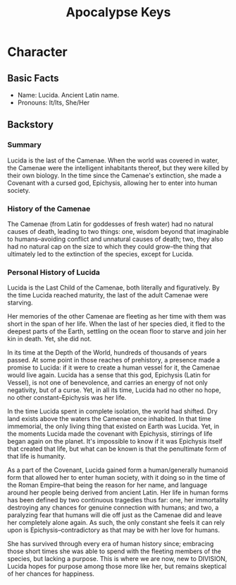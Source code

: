 #+title: Apocalypse Keys

* Character
** Basic Facts
- Name: Lucida. Ancient Latin name.
- Pronouns: It/Its, She/Her
** Backstory
*** Summary
Lucida is the last of the Camenae. When the world was covered in water, the Camenae were the intelligent inhabitants thereof, but they were killed by their own biology. In the time since the Camenae's extinction, she made a Covenant with a cursed god, Epichysis, allowing her to enter into human society.
*** History of the Camenae
The Camenae (from Latin for goddesses of fresh water) had no natural causes of death, leading to two things: one, wisdom beyond that imaginable to humans--avoiding conflict and unnatural causes of death; two, they also had no natural cap on the size to which they could grow--the thing that ultimately led to the extinction of the species, except for Lucida.
*** Personal History of Lucida
Lucida is the Last Child of the Camenae, both literally and figuratively. By the time Lucida reached maturity, the last of the adult Camenae were starving.

Her memories of the other Camenae are fleeting as her time with them was short in the span of her life. When the last of her species died, it fled to the deepest parts of the Earth, settling on the ocean floor to starve and join her kin in death. Yet, she did not.

In its time at the Depth of the World, hundreds of thousands of years passed. At some point in those reaches of prehistory, a presence made a promise to Lucida: if it were to create a human vessel for it, the Camenae would live again. Lucida has a sense that this god, Epichysis (Latin for Vessel), is not one of benevolence, and carries an energy of not only negativity, but of a curse. Yet, in all its time, Lucida had no other no hope, no other constant--Epichysis was her life.

In the time Lucida spent in complete isolation, the world had shifted. Dry land exists above the waters the Camenae once inhabited. In that time immemorial, the only living thing that existed on Earth was Lucida. Yet, in the moments Lucida made the covenant with Epichysis, stirrings of life began again on the planet. It's impossible to know if it was Epichysis itself that created that life, but what can be known is that the penultimate form of that life is humanity.

As a part of the Covenant, Lucida gained form a human/generally humanoid form that allowed her to enter human society, with it doing so in the time of the Roman Empire--that being the reason for her name, and language around her people being derived from ancient Latin. Her life in human forms has been defined by two continuous tragedies thus far: one, her immortality destroying any chances for genuine connection with humans; and two, a paralyzing fear that humans will die off just as the Camenae did and leave her completely alone again. As such, the only constant she feels it can rely upon is Epichysis--contradictory as that may be with her love for humans.

She has survived through every era of human history since; embracing those short times she was able to spend with the fleeting members of the species, but lacking a purpose. This is where we are now, new to DIVISION, Lucida hopes for purpose among those more like her, but remains skeptical of her chances for happiness.
